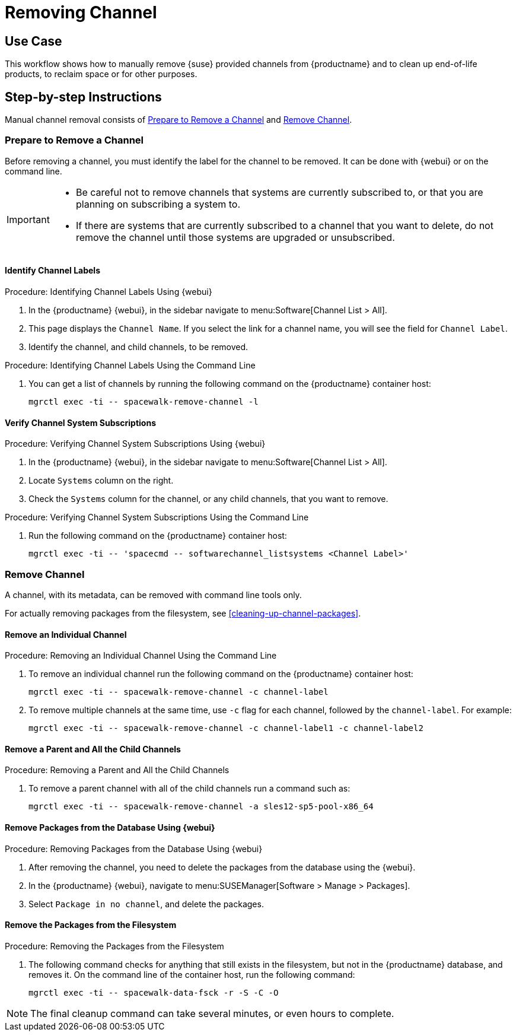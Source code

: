 [[workflow-removing-channel]]
= Removing Channel


== Use Case

This workflow shows how to manually remove {suse} provided channels from {productname} and to clean up end-of-life products, to reclaim space or for other purposes.



== Step-by-step Instructions

Manual channel removal consists of <<preparing-to-remove-channel>> and <<removing-channel>>.


[[preparing-to-remove-channel]]
=== Prepare to Remove a Channel

Before removing a channel, you must identify the label for the channel to be removed.
It can be done with {webui} or on the command line.

[IMPORTANT]
====
* Be careful not to remove channels that systems are currently subscribed to, or that you are planning on subscribing a system to.
* If there are systems that are currently subscribed to a channel that you want to delete, do not remove the channel until those systems are upgraded or unsubscribed.
====


==== Identify Channel Labels

.Procedure: Identifying Channel Labels Using {webui}
[role=procedure]
. In the {productname} {webui}, in the sidebar navigate to menu:Software[Channel List > All].
. This page displays the [label]``Channel Name``.
  If you select the link for a channel name, you will see the field for [literal]``Channel Label``.
. Identify the channel, and child channels, to be removed.


.Procedure: Identifying Channel Labels Using the Command Line
[role=procedure]

. You can get a list of channels by running the following command on the {productname} container host:
+
----
mgrctl exec -ti -- spacewalk-remove-channel -l
----


====  Verify Channel System Subscriptions

.Procedure: Verifying Channel System Subscriptions Using {webui}

. In the {productname} {webui}, in the sidebar navigate to menu:Software[Channel List > All].
. Locate [literal]``Systems`` column on the right.
. Check the [literal]``Systems`` column for the channel, or any child channels, that you want to remove.


.Procedure: Verifying Channel System Subscriptions Using the Command Line

. Run the following command on the {productname} container host:
+
----
mgrctl exec -ti -- 'spacecmd -- softwarechannel_listsystems <Channel Label>'
----


[[removing-channel]]
=== Remove Channel

A channel, with its metadata, can be removed with command line tools only.

For actually removing packages from the filesystem, see <<cleaning-up-channel-packages>>.



==== Remove an Individual Channel

.Procedure: Removing an Individual Channel Using the Command Line

. To remove an individual channel run the following command on the {productname} container host:
+
----
mgrctl exec -ti -- spacewalk-remove-channel -c channel-label
----
+
. To remove multiple channels at the same time, use [literal]``-c`` flag for each channel, followed by the [literal]``channel-label``.
  For example:
+
----
mgrctl exec -ti -- spacewalk-remove-channel -c channel-label1 -c channel-label2
----


==== Remove a Parent and All the Child Channels

.Procedure: Removing a Parent and All the Child Channels
. To remove a parent channel with all of the child channels run a command such as:
+
----
mgrctl exec -ti -- spacewalk-remove-channel -a sles12-sp5-pool-x86_64
----


// Initially part of the file handed over by the SME, but this step is not directly related to the removal of channels.
//[[cleaning-up-channel-packages]]
//=== Cleaning up channel packages

//==== Running the synchronization

//.Procedure: Running the synchronization
//. After removing a channel, run the command ``spacewalk-repo-sync`` on all remaining channels, or wait for the operation to complete automatically.
//. Alternatively, for all currently added channels running the following command:
//+
//----
//mgr-sync refresh --refresh-channels
//----


==== Remove Packages from the Database Using {webui}

.Procedure: Removing Packages from the Database Using {webui}
. After removing the channel, you need to delete the packages from the database using the {webui}.
. In the {productname} {webui}, navigate to menu:SUSEManager[Software > Manage > Packages].
. Select [literal]``Package in no channel``, and delete the packages.



====  Remove the Packages from the Filesystem

.Procedure: Removing the Packages from the Filesystem
. The following command checks for anything that still exists in the filesystem, but not in the {productname} database, and removes it.
  On the command line of the container host, run the following command:
+
----
mgrctl exec -ti -- spacewalk-data-fsck -r -S -C -O
----

[NOTE]
====
The final cleanup command can take several minutes, or even hours to complete.
====
